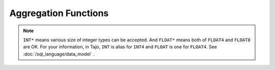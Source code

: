 *********************
Aggregation Functions
*********************


.. function:: avg (expression)

  Returns the average of all input values.

  :param expression:
  :type expression: INT* | FLOAT*
  :rtype: FLOAT8

.. function:: corr (expression1, expression2)

  Returns the coefficient of correlation between a set of number pairs.

  :param expression1:
  :param expression2:
  :type expression1: INT* | FLOAT*
  :type expression2: INT* | FLOAT*
  :rtype: FLOAT8

.. function:: count()

  Returns the number of input rows.

  :rtype: INT8

.. function:: last_value(expression)

  Returns the last value of expression.

  :param expression:
  :type expression: INT* | FLOAT* | DATE | TIME | TIMESTAMP | TEXT
  :rtype: same as parameter data type

.. function:: max(expression)

  Returns the maximum value of expression.

  :param expression:
  :type expression: INT* | FLOAT* | DATE | TIME | TIMESTAMP | TEXT
  :rtype: same as parameter data type

.. function:: min(expression)

  Returns the minimum value of expression.

  :param expression:
  :type expression: INT* | FLOAT* | DATE | TIME | TIMESTAMP | TEXT
  :rtype: same as parameter data type

.. function:: stddev_pop(expression)

  Returns the population standard deviation of a set of numbers.

  :param expression:
  :type expression: INT* | FLOAT*
  :rtype: FLOAT8

.. function:: stddev_samp(expression)

  Returns the sample standard deviation of a set of numbers.

  :param expression:
  :type expression: INT* | FLOAT*
  :rtype: FLOAT8

.. function:: sum(expression)

  Returns the sum of a set of numbers.

  :param expression:
  :type expression: INT* | FLOAT*
  :rtype: same as parameter data type

.. function:: var_pop(expression)

  Returns the variance of a set of numbers.

  :param expression:
  :type expression: INT* | FLOAT*
  :rtype: FLOAT8

.. function:: var_samp(expression)

  Returns the unbiased sample variance of a set of numbers.

  :param expression:
  :type expression: INT* | FLOAT*
  :rtype: FLOAT8


.. note:: ``INT*`` means various size of integer types can be accepted. And ``FLOAT*`` means both of ``FLOAT4`` and ``FLOAT8`` are OK.
      For your information, in Tajo, ``INT`` is alias for ``INT4`` and ``FLOAT`` is one for ``FLOAT4``.
      See :doc:`/sql_language/data_model` .